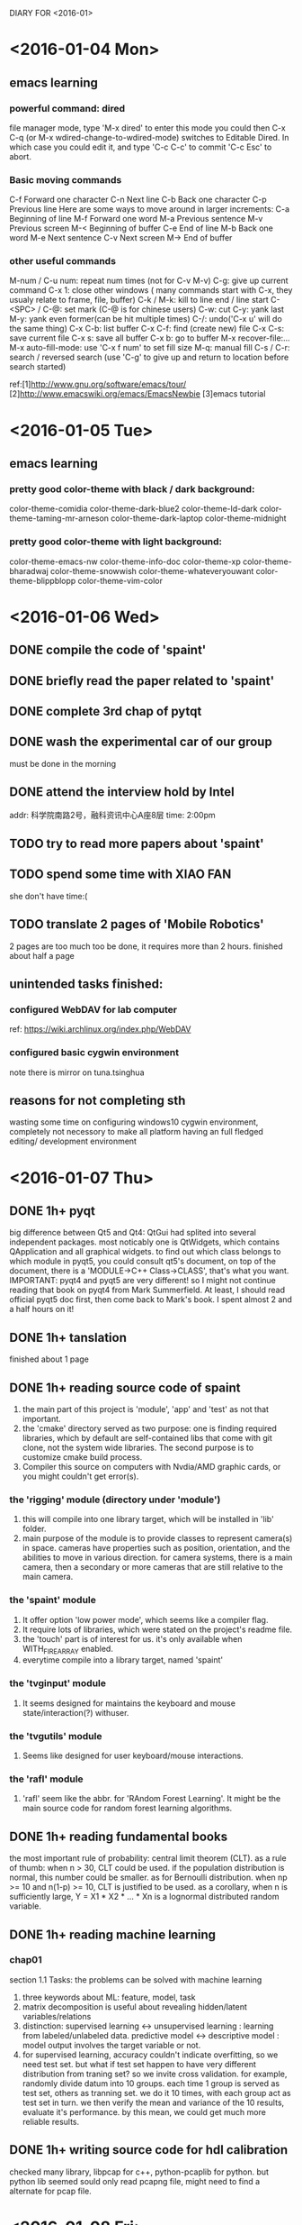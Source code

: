 DIARY FOR <2016-01>

* <2016-01-04 Mon>
** emacs learning
*** powerful command: dired
file manager mode, type 'M-x dired' to enter this mode
you could then C-x C-q (or M-x wdired-change-to-wdired-mode) switches to Editable Dired.
In which case you could edit it, and type 'C-c C-c' to commit 'C-c Esc' to abort.
*** Basic moving commands
C-f	Forward one character
C-n	Next line
C-b	Back one character
C-p	Previous line
Here are some ways to move around in larger increments:
C-a	Beginning of line
M-f	Forward one word
M-a	Previous sentence
M-v	Previous screen
M-<	Beginning of buffer
C-e	End of line
M-b	Back one word
M-e	Next sentence
C-v	Next screen
M->	End of buffer
*** other useful commands
M-num / C-u num: repeat num times (not for C-v M-v)
C-g: give up current command
C-x 1: close other windows ( many commands start with C-x, they
		usualy relate to frame, file, buffer)
C-k / M-k: kill to line end / line start
C-<SPC> / C-@: set mark (C-@ is for chinese users)
C-w: cut
C-y: yank last
M-y: yank even former(can be hit multiple times)
C-/: undo('C-x u' will do the same thing)
C-x C-b: list buffer
C-x C-f: find (create new) file
C-x C-s: save current file
C-x s: save all buffer
C-x b: go to buffer
M-x recover-file:...
M-x auto-fill-mode: use 'C-x f num' to set fill size
M-q: manual fill
C-s / C-r: search / reversed search (use 'C-g' to give up and return to 
	location before search started)

        ref:[1]http://www.gnu.org/software/emacs/tour/
	[2]http://www.emacswiki.org/emacs/EmacsNewbie
	[3]emacs tutorial
* <2016-01-05 Tue>
** emacs learning
*** pretty good color-theme with black / dark background:
    color-theme-comidia
    color-theme-dark-blue2
    color-theme-ld-dark
    color-theme-taming-mr-arneson
    color-theme-dark-laptop
    color-theme-midnight
*** pretty good color-theme with light background:
    color-theme-emacs-nw
    color-theme-info-doc
    color-theme-xp    
    color-theme-bharadwaj
    color-theme-snowwish
    color-theme-whateveryouwant
    color-theme-blippblopp
    color-theme-vim-color
* <2016-01-06 Wed>
** DONE compile the code of 'spaint'
** DONE briefly read the paper related to 'spaint'
** DONE complete 3rd chap of pytqt
** DONE wash the experimental car of our group
   must be done in the morning
** DONE attend the interview hold by Intel
   addr: 科学院南路2号，融科资讯中心A座8层
   time: 2:00pm
** TODO try to read more papers about 'spaint'
** TODO spend some time with XIAO FAN
   she don't have time:(
** TODO translate 2 pages of 'Mobile Robotics'
   2 pages are too much too be done, it requires more than 2
   hours. finished about half a page
** unintended tasks finished:
*** configured WebDAV for lab computer
    ref: https://wiki.archlinux.org/index.php/WebDAV
*** configured basic cygwin environment
    note there is mirror on tuna.tsinghua
** reasons for not completing sth
   wasting some time on configuring windows10 cygwin environment,
   completely not necessory to make all platform having an full
   fledged editing/ development environment
* <2016-01-07 Thu>
** DONE 1h+ pyqt
   big difference between Qt5 and Qt4: QtGui had splited into several
   independent packages. most noticably one is QtWidgets, which
   contains QApplication and all graphical widgets.  to find out which
   class belongs to which module in pyqt5, you could consult qt5's
   document, on top of the document, there is a 'MODULE->C++
   Class->CLASS', that's what you want.  IMPORTANT: pyqt4 and pyqt5
   are very different! so I might not continue reading that book on
   pyqt4 from Mark Summerfield. At least, I should read official pyqt5
   doc first, then come back to Mark's book.
   I spent almost 2 and a half hours on it!
** DONE 1h+ tanslation
finished about 1 page
** DONE 1h+ reading source code of spaint
1. the main part of this project is 'module', 'app' and 'test' as not
   that important.
2. the 'cmake' directory served as two purpose: one is finding
   required libraries, which by default are self-contained libs that
   come with git clone, not the system wide libraries. The second
   purpose is to customize cmake build process.
3. Compiler this source on computers with Nvdia/AMD graphic cards, or
   you might couldn't get error(s).
*** the 'rigging' module (directory under 'module')
1. this will compile into one library target, which will be installed
   in 'lib' folder.
2. main purpose of the module is to provide classes to represent
   camera(s) in space. cameras have properties such as position,
   orientation, and the abilities to move in various direction. for
   camera systems, there is a main camera, then a secondary or more
   cameras that are still relative to the main camera.
*** the 'spaint' module
1. It offer option 'low power mode', which seems like a compiler flag.
2. It require lots of libraries, which were stated on the project's
   readme file.
3. the 'touch' part is of interest for us. it's only available when
   WITH_FIRE_ARRAY enabled.
4. everytime compile into a library target, named 'spaint'
*** the 'tvginput' module
1. It seems designed for maintains the keyboard and mouse
   state/interaction(?) withuser.
*** the 'tvgutils' module
1. Seems like designed for user keyboard/mouse interactions.
*** the 'rafl' module
1. 'rafl' seem like the abbr. for 'RAndom Forest Learning'. It might
   be the main source code for random forest learning algorithms.
** DONE 1h+ reading fundamental books
   the most important rule of probability: central limit theorem
   (CLT). as a rule of thumb: when n > 30, CLT could be used. if the
   population distribution is normal, this number could be smaller. as
   for Bernoulli distribution. when np >= 10 and n(1-p) >= 10, CLT is
   justified to be used. as a corollary, when n is sufficiently large,
   Y = X1 * X2 * ... * Xn is a lognormal distributed random variable.
** DONE 1h+ reading machine learning
*** chap01
    section 1.1 Tasks: the problems can be solved with machine
    learning
1. three keywords about ML: feature, model, task
2. matrix decomposition is useful about revealing hidden/latent
   variables/relations
3. distinction:
   supervised learning <-> unsupervised learning : learning from 
   labeled/unlabeled data.
   predictive model <-> descriptive model : model output involves 
   the target variable or not.
4. for supervised learning, accuracy couldn't indicate overfitting, so
   we need test set. but what if test set happen to have very
   different distribution from traning set? so we invite cross
   validation. for example, randomly divide datum into 10 groups. each
   time 1 group is served as test set, others as tranning set. we do
   it 10 times, with each group act as test set in turn. we then
   verify the mean and variance of the 10 results, evaluate it's
   performance. by this mean, we could get much more reliable results.
** DONE 1h+ writing source code for hdl calibration
checked many library, libpcap for c++, python-pcaplib for python. but
python lib seemed sould only read pcapng file, might need to find a
alternate for pcap file.
* <2016-01-08 Fri>
** DONE read 1h+ ML book
1. There are 3 main group of ML model: geometric, probabilistic, and
   logical model.
*** geometric model
1. using geometric concepts such as lines, planes and distances. one
   main advantage of geometric classifiers is that they are easy to
   visualise, as long as we keep to two or three dimensions. But in
   practice, there can be very high dimension.
2. in this model, distances are one of the most important features to
   classify/cluster instances.
3. what's homogeneous coordinate: the addtion of an extra dimension
   set to 1.
*** probabilistic model
1. very important concepts: priori, posteriori, likelihood.
2. The difference between 'Max A Posteriori'(MAP) and 'Maximum
   likelihood' (ML) is that when we assume that priori for different
   classes are equal (they are the same, a.k.a. with uniform
   distribution), then MAP reduce to ML. The basis of this idea is:
   Posteriori = likelihood * priori / (observed values). In practice,
   since observed values is known, when don't concern about it, so
   arg(posteriori) = arg(likelihood * priori).
3. naive Bayes is a good start point of problem solving. naive means
   we assume features and classes are independent from each other.

** DONE read Kinect in Action, 1h+
read: Introduction & Hardware Architecture
spent about 2h+
** DONE generate a map of Future Challenge 2015, for viusal presentation
needed by TTT
** DONE read source code of spaint, 1h
*** module infermous
It is primarily designed as the inference engine. especially the CDF -
Conditonal Random Field.
*** 2 modules related to 'evaluation'
these 2 modules are for evaluate performance of the system.
*** module spaint revisited
1. This is the main module of the whole project. Its task atleast (but
   not most) including: >>> reading images/video streams from cameras,
   and reconstruct the 3D environment. The reconstructing is attained
   by utilising a seperate library called InfiniTAM.
**** the 'imageprocessing' sub-module
It serve only one purpose: handling basic image processing tasks by
CPU or by CUDA (and also ArrayFire, which could also handle OpenCL
for AMD graphic cards).
It's fundamental code base for other functionalities.
**** the 'touch' sub-module
deals with user's interactive touches.
**** the 'features' sub-module
mostly the VOPFeatureCalculator class for CPUs and GPUs.
**** the 'util' sub-module
It contains one of the most important struct: SpaintVoxel, and many
utility structs with static function for following purposes:
1. CameraPoseConverter
2. ColourConversion
3. LabelManager
4. MemoryBlockFactory
5. RGBDUtil: transform between depth and RGB cameras.
**** other sub-modules
everything else in this module are simple and straight forward by
their names.
** TODO 1h translation
** TODO fundamental book reading, 1h
** DONE write code for HDL calibration, 1h
Tried to compile VeloView on Arch Linux, after manually altered the
python from version 3 to version 2, compilation succeeded, but seemed
not working very well. Will try to find out more.

* <2016-01-09 Sat>
** DONE 1h+ fundamental reading
1. always shoose an unbiased estimator when possible. alway shoose a
   minimum variace unbiased estimator (MVUE) when possible.
2. for normal distribution, sample average is the MVUE for mean.
3. sample average is not always the MVUE for mean. notably, for Cauchy
   distribution, midian is a good estimater, while sample average and
   extreme values average ( (min + max) / 2) are terrible
   estimator. for uniform distribution, the best estimator is extreme
   value average.
4. For most distribution, trimmed mean works reasonably well, although
   it might not be the best. In practice, a trimming proportion of 10%
   or 20% is almost always good. so it's called 'robust estimator'.
** DONE 1h+ machine learning reading
*** the logical model
1. the leaves of the logical tree could be a class label, probability,
   real value, etc. when it's a class label, then the tree is usually
   called decision tree.
2. logical model could be easily described as 'if...then...' clauses.
3. when expressed as rules, it's important to note that there might be
   inconsistent and incomplete rules, which we should handle with
   care. such as defining default rules.
4. logical model could be easily read by human, that's why it's also
   called declarative model.
5. rules do not need to be restricted to certain set. it could be
   expanded by learning algorithms.
*** grouping and grading
personal impression about these two: grouping is like classification
(assigning class labels, so it's finite in nature), while grading is
like regression (assigning real values to instances, so it's infinite
in nature).
** DONE 1h+ InfiniTAM source code reading
the source code could not pass cmake if on a computer without nVdia
graphic card. but with cuda installed, you could trick cmake by
manually set 'CUDA_ARCH' to 'sm_10'

there are a lot to go from now. I need to read many papers on
KinectFusion, and other concepts on computer vision.

For open source 'KinectFusion' like project, InfiniTAM seemed to be
the best one. Other choices include: kinfu from pcl, siftfu from
princeton vision group. kinfu handles dense voxel (same as
KinectFusion), it could not handle loose data. siftfu seemed to be a
testing project wretten with matlab, should be considered last.

According to the video of kinfu (date back to 2012) the performance is
not very charming. relative slow and accuracy is not as good as
KinectFusion. InfiniTAM also suffer from accuracy issues.
** DONE 1h+ Kinect in Action reading
** DONE 1h+ pyqt doc reading
the pyqt doc is more like a reference manual, not very suited for
beginners use as a tutorial. so i'm gonna find some other sources for
pyqt5 learning.
** DONE revisit python tutorial for unfamiliar concepts
read 1 - 4 section
** TODO 1h+ writing codes for parsing pcapng hdl packets
** DONE housekeeping: wash closes and socks
* <2016-01-10 Sun>
** DONE 1h fundamental book reading
two constructive method to obtain point estimator: the method of
moments, and the maximum likelihood estimation. the former sometimes
require less computation, while the other bear some efficiency
properties: when the sample size n is large, MLE of any parameter is
approximately unbiased and has variance that is nearly as small as can
be achieved by any estimator. Stated another way, the MLE is
approximately the MVUE of parameters.

However, the MLE method require we know the underlying distribution of
population. When this distribution is unknown, the best way is to use
a robust estimator, like the previously mentioned 10% or 20% trimmed
mean.

There is another robust estimator - M-estimator. It's the
generalization of MLE, instead of maximizing the product (joint pdf),
one could maximizing the sum. more detail see book of David Hoaglin et
al. (Understanding Robust and Exploratory Data Analysis)

CHAP07 Statistical Intervals
concept: interval of plausible value - an interval estimate or
confidence interval (CI). A confidence level need be set before hand.
** DONE 1h ML book reading
Two use of features:
features as splits, and features as predictors

KERNEL: A function that calculates the dot product in feature space
directly from the vectors in the original space is called a kernel.

I STILL DON'T QUITE UNDERSTAND THE KERNEL FUNCTION!!!:(

Here is something comes from Radu B. Rusu's Ph.D thesis: 

The term k ( x i , x j ) is a kernel function which maps the linear
non-separable data to a higher dimension where a linear separation by
a hyperplane is possible. Any function that satisfies the following
conditions can be a kernel:
1. the function k has to be symmetric: k ( x i , x j ) = k ( x j , x i ) ;
2. the kernel matrix K i,j = k ( x i , x j ) needs to be positive
   semi-definite for all points x.

*** Concept: generative models vs. discriminative models
This two definition is cited from Radu B. Rusu's thesis.

generative models, which model the distributions of input variables x
and output vari- ables y. The models are called generative, because
they have the ability to both infer from the input variables to the
output class and create values for the input space by sam- pling over
the output. Generative models need to model the joint distribution p (
x, y ) ;

discriminative models, which only model the conditional probability
distribution p ( y | x ) by inferring over the input variables x
(called observations), according to the classifier characteristics of
this approach. Each new observation x gets assigned to a class y.


CHAP02 starts from here
Three spaces: input space, output space, label space.
Two sets: trainning set, test set
Two maps (functions): 
1. model: input space -> output space
2. labeling function: trainning set -> label space

label space and output space coinside sometimes (like in:
Classification, Regression), or differ (like in: scoring, ranking,
probability estimation).

*** Concept: relation
A (binary) relation is a set of pairs R ⊆ A × B for some sets A and B
; if A = B we say the relation is over A. Instead of (x, y) ∈ R we
also write xR y. A relation over A is: 

(i) reflexive if xRx for all x ∈ A
(ii) symmetric if xR y implies yRx for all x, y ∈ A;
(iii) antisymmetric if xR y and yR x implies x = y for all x, y ∈ A
(iv) transitive if xR y and yRz implies xR z for all x, y, z ∈ A
(v) total if xR y or yRx for all x, y ∈ A.

A partial order is a binary relation that is reflexive, antisymmetric
and transitive. For instance, the subset relation ⊆ is a partial
order. 

A total order is a binary relation that is total (hence reflexive),
antisymmetric and transitive. The ≤ relation on real numbers is a
total order.

If xR y or yRx we say that x and y are comparable; otherwise they are
incomparable.

An equivalence relation is a binary relation ≡ that is reflexive,
symmetric and transitive. The equivalence class of x is [x] = {y|x ≡
y}. For example, the binary re- lation ‘contains the same number of
elements as’ over any set is an equivalence relation.  Any two
equivalence classes are disjoint, and the union of all equivalence
classes is the whole set – in other words, the set of all equivalence
classes forms a partition of the set.

*** CHAP02
Binary classification: two-class classification, also called concept
learning.

Contingency table / Confusion matrix
from this table / matrix, we could get:
1. Accurary: the proportion of correctly classified test instances.
2. Error rate: the proportion of in-correctly classified test
   instances. It equals to (1 - accuracy).
3. True positive, true negative, false positive, false
   negative. 'true' or 'false' represent the correctness of
   prediction. While 'positive' or 'negative' represent the prediction
   itself. True positive rate often called 'sensitivity', True
   negative rate often called 'specificity'. The two could reveal a
   per-class accurary.

Preision: while true positive rate is the proportion of predicted
positives among the actual positives, precision is the proportion of
actual positives among the predicted positives. It is useful when the
minority class is the class of interest and very small.
** DONE 1h python tutorial revisit
finished section 7. file io
** DONE 1h pcl book reading
** DONE 1h cuda doc reading
Just familiar yourself with gpu programming.
** TODO InfiniTAM, KinectFusion papers & code reading
* <2016-01-11 Mon>
** DONE 1h fundamental book reading
** DONE 1h python tutorial revisit
for pretty print:                                                               
import pprint                                                                   
pprint.pprint(...) 

file io:
import pickle
pickle.dump(...) #works for built-in types
x = pickle.load(...)

iterate through file system:
import glob
for filename in glob.glob(path)

file io - option 2:
unlike pickle io file as byte, shelve io file as dictionary. and
shelve need shelve.open/close by itself. you just read / write the
variables, no need explicitly call read() or write(). It's almost the
offline mode of dictionary.
shelve is back-ended by pickle. It'll create 2 file and 1 dir
automatically, modify them outside shelve. open/close does not require
file extension.
** TODO 1h pcl thesis reading
** DONE 1h cuda doc reading
At its core are three key abstractions - a hierarchy of thread groups,
shared memories, and barrier synchronization - that are simply exposed
to the programmer as a minimal set of language extensions.

Three kind of parallel:
thread parallel, data parallel, task parallel

simplified workflow: problem to solve is divided into blocks of
threads, each block is assigned to a steram multiprocessor (SM), and
could contain multiple threads.

blocks are then organized into grid. both blocks and grid could be
one, two, or three dimensional.

memory model - three levels:
per-thread local memory, per-block shared momory, global memory.
there is also two read only momery visible to all threads: the
constant and texture memory.
** TODO all remaining time belongs to ML reading!
** DONE install an arch linux on the 160G hard disk, with cuda
a good late night reading emacs stuffs, learned a lot!
<2016-01-12 Tue>
* <2016-01-12 Tue>
** DONE 1h emacs tutorial
the final aim: mainly solve two problems: jumping, compiling c++ codes

useful command:
M-x ffap: find-file-at-point
C-<number> C-y: yank the <number>th kill content

C-SPC C-SPC: set-unset a mark (on some intersting point you might revisit in
future, this could be done repeatedly hit C-u C-SPC). When you yank, you create
a mark at point before the new content is inserted. After the content is
inserted, point moves according to the size of the content. In general, most
Emacs commands that create sudden displacement push marks, so you can go back to
previous locations without having to tediously scroll the whole buffer. Method
to go back: C-u C-SPC or C-x C-x. The later one is much more
convineant. Remember when you have to highlight a big region and for some
reason, you lose the highlighting and have to do it all over again. C-x C-x
saves you from that tedium.

C-x C-SPC: Global mark ring is like mark ring, but they persist across
buffers. Each time you set a mark, that mark is set in global mark ring in
addition to the buffer's mark ring.

C-/: undo. to redo, take any other actions, then undo, this in effect undoed
fomer undos! Real tricky...

(under interactive search) C-s C-w: search word behind current point. C-w could
be repeat to select more words. This concept works for C-r of course.

C-u C-s: search with regexp

M-s family:
    M-s .: search current symbol at point. Basically same as 'M-b C-s C-w RET'
    M-s o: find occurrence
           To browse through the find result list, M-g (M-)p to previous, 'n' is
           to next of course. C-x z to repeat previous command (z could repeat
           again and again. But I don't quite understand...)
    M-s h .: highlight symbol at point
    M-s h l: highlight lines that match a regexp
    M-s h r: highlight matching regexp
    M-s h u: unhighlight a regexp
** DONE 1h fundamental book reading
** DONE 1h pcl thesis reading
** DONE 1h cuda doc reading
** DONE all remaining time belongs to ML reading!
In a coverage plot, classifiers with the same accuracy are connected by line
segments with slope 1

n a normalised coverage plot, line segments with slope 1 connect classifiers
with the same average recall.

recall is just a different name for true positive rate; negative recall is then
the same as the true negative rate, and average recall is the average of
positive recall (or true positive rate) and negative recall (or true negative
rate). It is sometimes called macro-averaged accuracy.

Broadly speaking, you should use a coverage plot if you explicitly want to take
the class distribution into account, for instance when you are working with a
single data set. An ROC plot is useful if you want to combine results from
different data sets with different class distributions.

*** Scoring and ranking
loss function: We would like to reward large positive margins, and penalise
large negative values. This is achieved by means of a so-called loss
function. We furthermore have L(z) ≥ 1 for z < 0, and usually also 0 ≤ L(z) < 1
for z > 0.

Distinction between 'scoring' and 'regression': scoring classifier has to be
learned from examples in the form of instances x labelled with classes c(x),
just as a classifier. (The task where we learn a function f ˆ from examples
labelled with true function values (x, f (x)) is called regression.

Often it is more convenient to keep the order imposed by scores on a set of
instances, but ignore their magnitudes – this has the advantage, for instance,
of being much less sensitive to outliers. It also means that we do not have to
make any assump- tions about the scale on which scores are expressed: in
particular, a ranker does not assume a particular score threshold for separating
positives from negatives. A ranking is defined as a total order on a set of
instances, possibly with ties.
** DONE 1h python tutorial revisit
